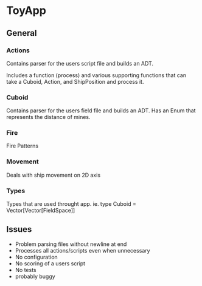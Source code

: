 * ToyApp
** General
*** Actions
Contains parser for the users script file and builds an ADT.

Includes a function (process) and various supporting functions that can take a Cuboid,
Action, and ShipPosition and process it.

*** Cuboid
Contains parser for the users field file and builds an ADT. Has an Enum that represents
the distance of mines.

*** Fire
Fire Patterns

*** Movement
Deals with ship movement on 2D axis

*** Types
Types that are used throught app. ie. type Cuboid = Vector[Vector[FieldSpace]]


** Issues
 - Problem parsing files without newline at end
 - Processes all actions/scripts even when unnecessary
 - No configuration
 - No scoring of a users script
 - No tests
 - probably buggy
